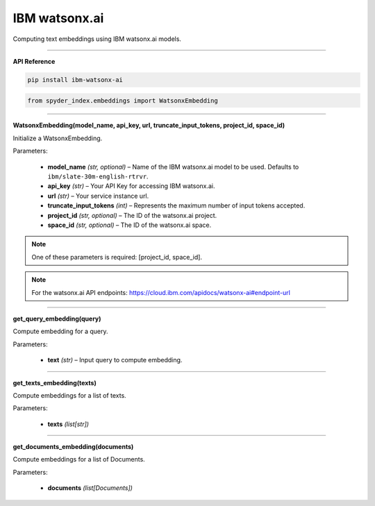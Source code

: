IBM watsonx.ai
============================================

Computing text embeddings using IBM watsonx.ai models.

_____

| **API Reference**

.. code-block:: bash

    pip install ibm-watsonx-ai

.. code-block:: python

    from spyder_index.embeddings import WatsonxEmbedding

_____

| **WatsonxEmbedding(model_name, api_key, url, truncate_input_tokens, project_id, space_id)**

Initialize a WatsonxEmbedding.

| Parameters:

   - **model_name** *(str, optional)* – Name of the IBM watsonx.ai model to be used. Defaults to ``ibm/slate-30m-english-rtrvr``.
   - **api_key** *(str)* – Your API Key for accessing IBM watsonx.ai.
   - **url** *(str)* – Your service instance url.
   - **truncate_input_tokens** *(int)* – Represents the maximum number of input tokens accepted.
   - **project_id** *(str, optional)* – The ID of the watsonx.ai project.
   - **space_id** *(str, optional)* – The ID of the watsonx.ai space.

.. note::
   One of these parameters is required: [project_id, space_id].

.. note::
   For the watsonx.ai API endpoints: https://cloud.ibm.com/apidocs/watsonx-ai#endpoint-url

_____

| **get_query_embedding(query)**

Compute embedding for a query.

| Parameters:

   - **text** *(str)* – Input query to compute embedding.

_____

| **get_texts_embedding(texts)**

Compute embeddings for a list of texts.

| Parameters:

   - **texts** *(list[str])*

_____

| **get_documents_embedding(documents)**

Compute embeddings for a list of Documents.

| Parameters:

   - **documents** *(list[Documents])*

